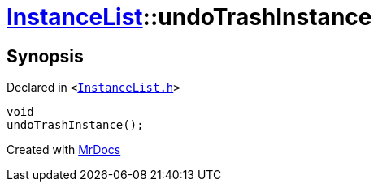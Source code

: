 [#InstanceList-undoTrashInstance]
= xref:InstanceList.adoc[InstanceList]::undoTrashInstance
:relfileprefix: ../
:mrdocs:


== Synopsis

Declared in `&lt;https://github.com/PrismLauncher/PrismLauncher/blob/develop/launcher/InstanceList.h#L115[InstanceList&period;h]&gt;`

[source,cpp,subs="verbatim,replacements,macros,-callouts"]
----
void
undoTrashInstance();
----



[.small]#Created with https://www.mrdocs.com[MrDocs]#
